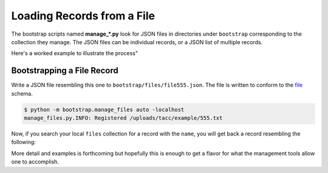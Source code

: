===========================
Loading Records from a File
===========================

The bootstrap scripts named **manage_*.py** look for JSON files in directories
under ``bootstrap`` corresponding to the collection they manage. The JSON files
can be individual records, or a JSON list of multiple records.

Here's a worked example to illustrate the process"

Bootstrapping a File Record
---------------------------

Write a JSON file resembling this one to ``bootstrap/files/file555.json``. The
file is written to conform to the `file <https://schema.catalog.sd2e.org/schemas/file.json>`_ schema.

.. code-block: json
   :caption: file-555.json

   {
      "name": "/uploads/tacc/example/555.txt",
      "type": "PLAIN",
      "level": "0",
      "file_id": "file.tacc.90005",
      "child_of": [
          "1049d8dd-e879-53e8-a916-f975f1785c29"
      ]
   }

.. code-block:: console

   $ python -m bootstrap.manage_files auto -localhost
   manage_files.py.INFO: Registered /uploads/tacc/example/555.txt

Now, if you search your local ``files`` collection for a record with the
``name``, you will get back a record resembling the following:

.. code-block: json

   {
       "name" : "/uploads/tacc/example/555.txt",
       "type" : "PLAIN",
       "level" : "0",
       "file_id" : "file.tacc.90005",
       "child_of" : [
           "1049d8dd-e879-53e8-a916-f975f1785c29"
       ],
       "uuid" : "10597f0f-2ce3-5520-a5a2-ecf40b0e4ad1",
       "_properties" : {
           "created_date" : ISODate("2019-02-13T12:29:23.000+0000"),
           "modified_date" : ISODate("2019-02-13T12:29:23.000+0000"),
           "revision" : 0,
           "source" : "testing"
       },
       "_admin" : {
           "owner" : "sd2eadm",
           "project" : "sd2e-community",
           "tenant" : "sd2e"
       }
    }

More detail and examples is forthcoming but hopefully this is enough to get a
flavor for what the management tools allow one to accomplish.
